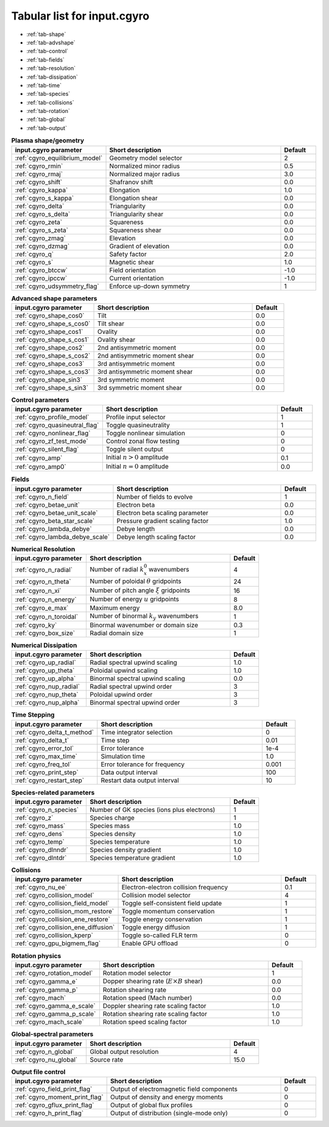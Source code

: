 Tabular list for input.cgyro
============================

* :ref:`tab-shape`
* :ref:`tab-advshape`
* :ref:`tab-control`
* :ref:`tab-fields`
* :ref:`tab-resolution`
* :ref:`tab-dissipation`
* :ref:`tab-time`
* :ref:`tab-species`
* :ref:`tab-collisions`
* :ref:`tab-rotation`
* :ref:`tab-global`
* :ref:`tab-output`

.. _tab-shape:
  
.. csv-table:: **Plasma shape/geometry**
   :header: "input.cgyro parameter", "Short description", "Default"
   :widths: 13, 25, 5

   ":ref:`cgyro_equilibrium_model`", Geometry model selector,2
   ":ref:`cgyro_rmin`", Normalized minor radius,0.5
   ":ref:`cgyro_rmaj`", Normalized major radius,3.0
   ":ref:`cgyro_shift`", Shafranov shift,0.0
   ":ref:`cgyro_kappa`", Elongation,1.0
   ":ref:`cgyro_s_kappa`", Elongation shear,0.0
   ":ref:`cgyro_delta`", Triangularity,0.0
   ":ref:`cgyro_s_delta`", Triangularity shear,0.0
   ":ref:`cgyro_zeta`", Squareness,0.0
   ":ref:`cgyro_s_zeta`", Squareness shear,0.0
   ":ref:`cgyro_zmag`", Elevation,0.0
   ":ref:`cgyro_dzmag`", Gradient of elevation,0.0
   ":ref:`cgyro_q`", Safety factor,2.0
   ":ref:`cgyro_s`", Magnetic shear,1.0
   ":ref:`cgyro_btccw`", Field orientation,-1.0
   ":ref:`cgyro_ipccw`", Current orientation,-1.0
   ":ref:`cgyro_udsymmetry_flag`", Enforce up-down symmetry,1

.. _tab-advshape:

.. csv-table:: **Advanced shape parameters**
   :header: "input.cgyro parameter", "Short description", "Default"
   :widths: 13, 25, 5

   ":ref:`cgyro_shape_cos0`", Tilt,0.0
   ":ref:`cgyro_shape_s_cos0`", Tilt shear,0.0
   ":ref:`cgyro_shape_cos1`", Ovality,0.0
   ":ref:`cgyro_shape_s_cos1`", Ovality shear,0.0
   ":ref:`cgyro_shape_cos2`", 2nd antisymmetric moment,0.0
   ":ref:`cgyro_shape_s_cos2`", 2nd antisymmetric moment shear,0.0
   ":ref:`cgyro_shape_cos3`", 3rd antisymmetric moment, 0.0
   ":ref:`cgyro_shape_s_cos3`", 3rd antisymmetric moment shear,0.0
   ":ref:`cgyro_shape_sin3`", 3rd symmetric moment, 0.0
   ":ref:`cgyro_shape_s_sin3`", 3rd symmetric moment shear,0.0

.. _tab-control:

.. csv-table:: **Control parameters**
   :header: "input.cgyro parameter", "Short description", "Default"
   :widths: 13, 25, 5

   ":ref:`cgyro_profile_model`", Profile input selector,1
   ":ref:`cgyro_quasineutral_flag`", Toggle quasineutrality,1
   ":ref:`cgyro_nonlinear_flag`", Toggle nonlinear simulation,0
   ":ref:`cgyro_zf_test_mode`", Control zonal flow testing,0
   ":ref:`cgyro_silent_flag`", Toggle silent output,0
   ":ref:`cgyro_amp`", Initial :math:`n>0` amplitude,0.1
   ":ref:`cgyro_amp0`", Initial :math:`n=0` amplitude,0.0

.. _tab-fields:

.. csv-table:: **Fields**
   :header: "input.cgyro parameter", "Short description", "Default"
   :widths: 13, 25, 5

   ":ref:`cgyro_n_field`", Number of fields to evolve,1
   ":ref:`cgyro_betae_unit`", Electron beta,0.0
   ":ref:`cgyro_betae_unit_scale`", Electron beta scaling parameter,0.0
   ":ref:`cgyro_beta_star_scale`", Pressure gradient scaling factor,1.0
   ":ref:`cgyro_lambda_debye`", Debye length,0.0
   ":ref:`cgyro_lambda_debye_scale`", Debye length scaling factor,0.0

.. _tab-resolution:

.. csv-table:: **Numerical Resolution**
   :header: "input.cgyro parameter", "Short description", "Default"
   :widths: 13, 25, 5

   ":ref:`cgyro_n_radial`", Number of radial :math:`k_x^0` wavenumbers,4
   ":ref:`cgyro_n_theta`", Number of poloidal :math:`\theta` gridpoints,24
   ":ref:`cgyro_n_xi`", Number of pitch angle :math:`\xi` gridpoints,16
   ":ref:`cgyro_n_energy`", Number of energy :math:`u` gridpoints,8
   ":ref:`cgyro_e_max`", Maximum energy ,8.0
   ":ref:`cgyro_n_toroidal`", Number of binormal :math:`k_y` wavenumbers,1
   ":ref:`cgyro_ky`", Binormal wavenumber or domain size,0.3
   ":ref:`cgyro_box_size`", Radial domain size,1

.. _tab-dissipation:

.. csv-table:: **Numerical Dissipation**
   :header: "input.cgyro parameter", "Short description", "Default"
   :widths: 13, 25, 5

   ":ref:`cgyro_up_radial`", Radial spectral upwind scaling,1.0
   ":ref:`cgyro_up_theta`", Poloidal upwind scaling,1.0
   ":ref:`cgyro_up_alpha`", Binormal spectral upwind scaling,0.0
   ":ref:`cgyro_nup_radial`", Radial spectral upwind order,3
   ":ref:`cgyro_nup_theta`", Poloidal upwind order,3
   ":ref:`cgyro_nup_alpha`", Binormal spectral upwind order,3

.. _tab-time:

.. csv-table:: **Time Stepping**
   :header: "input.cgyro parameter", "Short description", "Default"
   :widths: 13, 25, 5

   ":ref:`cgyro_delta_t_method`", Time integrator selection,0
   ":ref:`cgyro_delta_t`", Time step,0.01
   ":ref:`cgyro_error_tol`", Error tolerance,1e-4
   ":ref:`cgyro_max_time`", Simulation time ,1.0
   ":ref:`cgyro_freq_tol`", Error tolerance for frequency,0.001
   ":ref:`cgyro_print_step`", Data output interval,100
   ":ref:`cgyro_restart_step`", Restart data output interval,10

.. _tab-species:

.. csv-table:: **Species-related parameters**
   :header: "input.cgyro parameter", "Short description", "Default"
   :widths: 13, 25, 5

   ":ref:`cgyro_n_species`", Number of GK species (ions plus electrons), 1
   ":ref:`cgyro_z`", Species charge, 1
   ":ref:`cgyro_mass`", Species mass, 1.0
   ":ref:`cgyro_dens`", Species density, 1.0
   ":ref:`cgyro_temp`", Species temperature, 1.0
   ":ref:`cgyro_dlnndr`", Species density gradient, 1.0
   ":ref:`cgyro_dlntdr`", Species temperature gradient, 1.0
	    
.. _tab-collisions:

.. csv-table:: **Collisions**
   :header: "input.cgyro parameter", "Short description", "Default"
   :widths: 13, 25, 5

   ":ref:`cgyro_nu_ee`", Electron-electron collision frequency, 0.1
   ":ref:`cgyro_collision_model`", Collision model selector, 4
   ":ref:`cgyro_collision_field_model`", Toggle self-consistent field update,1
   ":ref:`cgyro_collision_mom_restore`", Toggle momentum conservation,1
   ":ref:`cgyro_collision_ene_restore`", Toggle energy conservation,1
   ":ref:`cgyro_collision_ene_diffusion`", Toggle energy diffusion,1
   ":ref:`cgyro_collision_kperp`", Toggle so-called FLR term, 0
   ":ref:`cgyro_gpu_bigmem_flag`", Enable GPU offload, 0

.. _tab-rotation:

.. csv-table:: **Rotation physics**
   :header: "input.cgyro parameter", "Short description", "Default"
   :widths: 13, 25, 5

   ":ref:`cgyro_rotation_model`", Rotation model selector,1
   ":ref:`cgyro_gamma_e`", Dopper shearing rate (:math:`E \times B` shear), 0.0
   ":ref:`cgyro_gamma_p`", Rotation shearing rate, 0.0
   ":ref:`cgyro_mach`", Rotation speed (Mach number), 0.0
   ":ref:`cgyro_gamma_e_scale`", Doppler shearing rate scaling factor, 1.0
   ":ref:`cgyro_gamma_p_scale`", Rotation shearing rate scaling factor, 1.0
   ":ref:`cgyro_mach_scale`", Rotation speed scaling factor, 1.0 

.. _tab-global:

.. csv-table:: **Global-spectral parameters**
   :header: "input.cgyro parameter", "Short description", "Default"
   :widths: 13, 25, 5

   ":ref:`cgyro_n_global`", Global output resolution, 4
   ":ref:`cgyro_nu_global`", Source rate, 15.0
	    
.. _tab-output:

.. csv-table:: **Output file control**
   :header: "input.cgyro parameter", "Short description", "Default"
   :widths: 13, 25, 5

   ":ref:`cgyro_field_print_flag`", Output of electromagnetic field components, 0
   ":ref:`cgyro_moment_print_flag`", Output of density and energy moments, 0
   ":ref:`cgyro_gflux_print_flag`", Output of global flux profiles, 0
   ":ref:`cgyro_h_print_flag`", Output of distribution (single-mode only), 0
